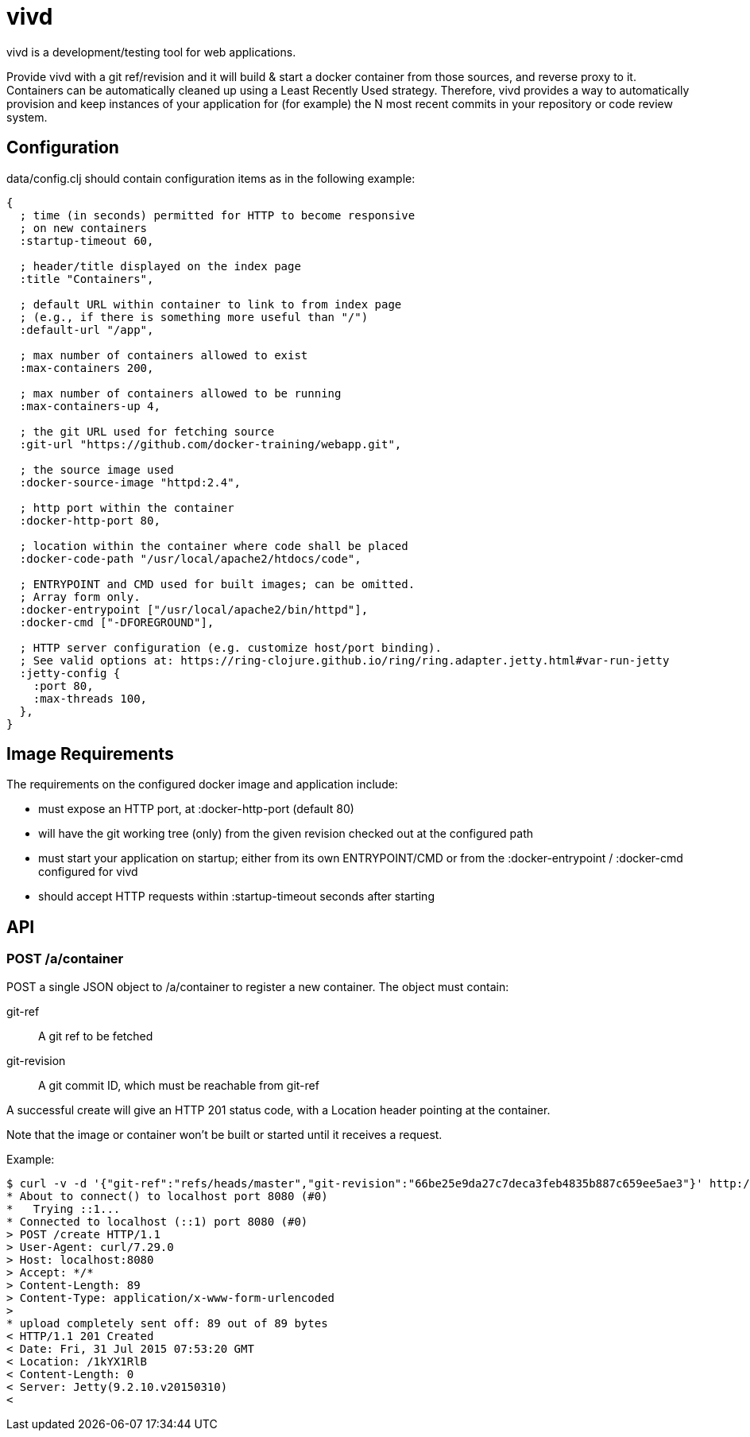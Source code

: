 = vivd =

vivd is a development/testing tool for web applications.

Provide vivd with a git ref/revision and it will build & start a docker
container from those sources, and reverse proxy to it.  Containers can be
automatically cleaned up using a Least Recently Used strategy.  Therefore, vivd
provides a way to automatically provision and keep instances of your application
for (for example) the N most recent commits in your repository or code review
system.

== Configuration ==

+data/config.clj+ should contain configuration items as in the following
example:

..............................................................
{
  ; time (in seconds) permitted for HTTP to become responsive
  ; on new containers
  :startup-timeout 60,

  ; header/title displayed on the index page
  :title "Containers",

  ; default URL within container to link to from index page
  ; (e.g., if there is something more useful than "/")
  :default-url "/app",

  ; max number of containers allowed to exist
  :max-containers 200,

  ; max number of containers allowed to be running
  :max-containers-up 4,
  
  ; the git URL used for fetching source
  :git-url "https://github.com/docker-training/webapp.git",
  
  ; the source image used
  :docker-source-image "httpd:2.4",
  
  ; http port within the container
  :docker-http-port 80,
  
  ; location within the container where code shall be placed
  :docker-code-path "/usr/local/apache2/htdocs/code",

  ; ENTRYPOINT and CMD used for built images; can be omitted.
  ; Array form only.
  :docker-entrypoint ["/usr/local/apache2/bin/httpd"],
  :docker-cmd ["-DFOREGROUND"],

  ; HTTP server configuration (e.g. customize host/port binding).
  ; See valid options at: https://ring-clojure.github.io/ring/ring.adapter.jetty.html#var-run-jetty
  :jetty-config {
    :port 80,
    :max-threads 100,
  },
}
..............................................................

== Image Requirements ==

The requirements on the configured docker image and application include:

- must expose an HTTP port, at +:docker-http-port+ (default 80)

- will have the git working tree (only) from the given revision checked out at
  the configured path

- must start your application on startup; either from its own ENTRYPOINT/CMD
  or from the +:docker-entrypoint+ / +:docker-cmd+ configured for vivd

- should accept HTTP requests within +:startup-timeout+ seconds after starting

== API ==

=== POST /a/container ===

POST a single JSON object to /a/container to register a new container.
The object must contain:

  git-ref::
    A git ref to be fetched

  git-revision::
    A git commit ID, which must be reachable from git-ref

A successful create will give an HTTP 201 status code, with a Location header
pointing at the container.

Note that the image or container won't be built or started until it receives a
request.

Example:

  $ curl -v -d '{"git-ref":"refs/heads/master","git-revision":"66be25e9da27c7deca3feb4835b887c659ee5ae3"}' http://localhost:8080/a/container
  * About to connect() to localhost port 8080 (#0)
  *   Trying ::1...
  * Connected to localhost (::1) port 8080 (#0)
  > POST /create HTTP/1.1
  > User-Agent: curl/7.29.0
  > Host: localhost:8080
  > Accept: */*
  > Content-Length: 89
  > Content-Type: application/x-www-form-urlencoded
  > 
  * upload completely sent off: 89 out of 89 bytes
  < HTTP/1.1 201 Created
  < Date: Fri, 31 Jul 2015 07:53:20 GMT
  < Location: /1kYX1RlB
  < Content-Length: 0
  < Server: Jetty(9.2.10.v20150310)
  < 
  